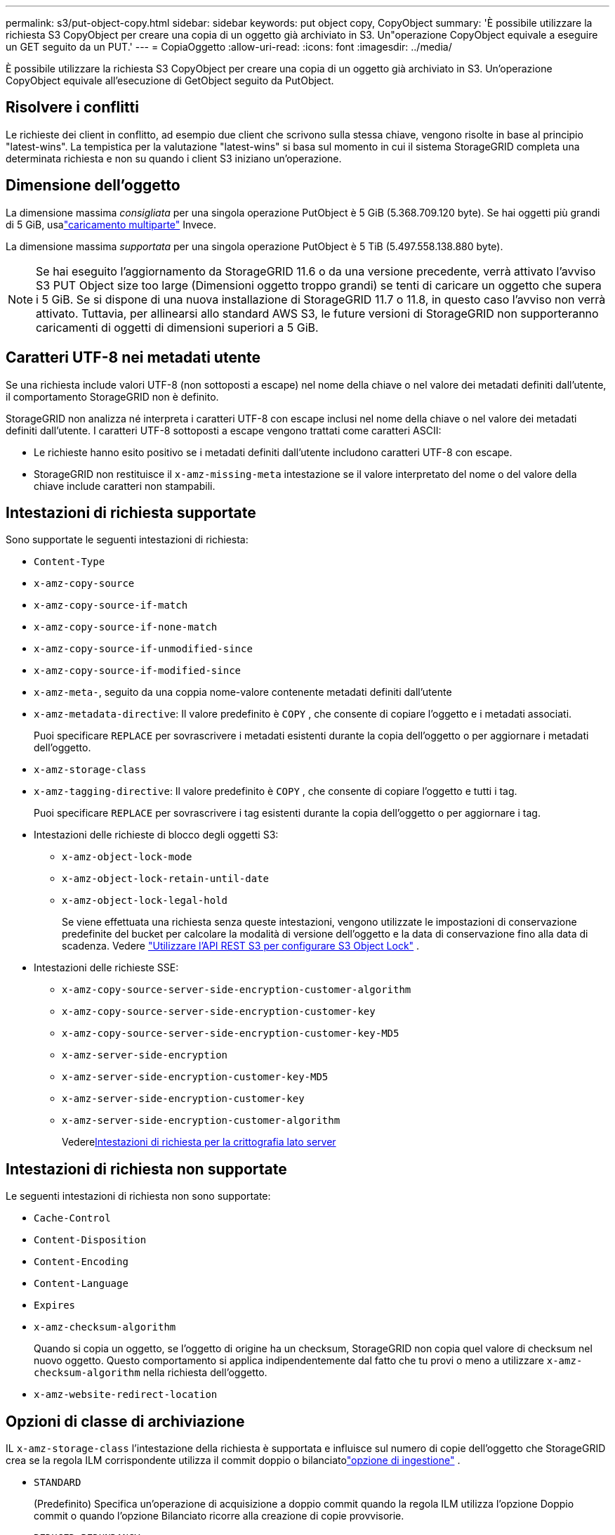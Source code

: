 ---
permalink: s3/put-object-copy.html 
sidebar: sidebar 
keywords: put object copy, CopyObject 
summary: 'È possibile utilizzare la richiesta S3 CopyObject per creare una copia di un oggetto già archiviato in S3.  Un"operazione CopyObject equivale a eseguire un GET seguito da un PUT.' 
---
= CopiaOggetto
:allow-uri-read: 
:icons: font
:imagesdir: ../media/


[role="lead"]
È possibile utilizzare la richiesta S3 CopyObject per creare una copia di un oggetto già archiviato in S3.  Un'operazione CopyObject equivale all'esecuzione di GetObject seguito da PutObject.



== Risolvere i conflitti

Le richieste dei client in conflitto, ad esempio due client che scrivono sulla stessa chiave, vengono risolte in base al principio "latest-wins".  La tempistica per la valutazione "latest-wins" si basa sul momento in cui il sistema StorageGRID completa una determinata richiesta e non su quando i client S3 iniziano un'operazione.



== Dimensione dell'oggetto

La dimensione massima _consigliata_ per una singola operazione PutObject è 5 GiB (5.368.709.120 byte).  Se hai oggetti più grandi di 5 GiB, usalink:operations-for-multipart-uploads.html["caricamento multiparte"] Invece.

La dimensione massima _supportata_ per una singola operazione PutObject è 5 TiB (5.497.558.138.880 byte).


NOTE: Se hai eseguito l'aggiornamento da StorageGRID 11.6 o da una versione precedente, verrà attivato l'avviso S3 PUT Object size too large (Dimensioni oggetto troppo grandi) se tenti di caricare un oggetto che supera i 5 GiB.  Se si dispone di una nuova installazione di StorageGRID 11.7 o 11.8, in questo caso l'avviso non verrà attivato.  Tuttavia, per allinearsi allo standard AWS S3, le future versioni di StorageGRID non supporteranno caricamenti di oggetti di dimensioni superiori a 5 GiB.



== Caratteri UTF-8 nei metadati utente

Se una richiesta include valori UTF-8 (non sottoposti a escape) nel nome della chiave o nel valore dei metadati definiti dall'utente, il comportamento StorageGRID non è definito.

StorageGRID non analizza né interpreta i caratteri UTF-8 con escape inclusi nel nome della chiave o nel valore dei metadati definiti dall'utente.  I caratteri UTF-8 sottoposti a escape vengono trattati come caratteri ASCII:

* Le richieste hanno esito positivo se i metadati definiti dall'utente includono caratteri UTF-8 con escape.
* StorageGRID non restituisce il `x-amz-missing-meta` intestazione se il valore interpretato del nome o del valore della chiave include caratteri non stampabili.




== Intestazioni di richiesta supportate

Sono supportate le seguenti intestazioni di richiesta:

* `Content-Type`
* `x-amz-copy-source`
* `x-amz-copy-source-if-match`
* `x-amz-copy-source-if-none-match`
* `x-amz-copy-source-if-unmodified-since`
* `x-amz-copy-source-if-modified-since`
* `x-amz-meta-`, seguito da una coppia nome-valore contenente metadati definiti dall'utente
* `x-amz-metadata-directive`: Il valore predefinito è `COPY` , che consente di copiare l'oggetto e i metadati associati.
+
Puoi specificare `REPLACE` per sovrascrivere i metadati esistenti durante la copia dell'oggetto o per aggiornare i metadati dell'oggetto.

* `x-amz-storage-class`
* `x-amz-tagging-directive`: Il valore predefinito è `COPY` , che consente di copiare l'oggetto e tutti i tag.
+
Puoi specificare `REPLACE` per sovrascrivere i tag esistenti durante la copia dell'oggetto o per aggiornare i tag.

* Intestazioni delle richieste di blocco degli oggetti S3:
+
** `x-amz-object-lock-mode`
** `x-amz-object-lock-retain-until-date`
** `x-amz-object-lock-legal-hold`
+
Se viene effettuata una richiesta senza queste intestazioni, vengono utilizzate le impostazioni di conservazione predefinite del bucket per calcolare la modalità di versione dell'oggetto e la data di conservazione fino alla data di scadenza. Vedere link:use-s3-api-for-s3-object-lock.html["Utilizzare l'API REST S3 per configurare S3 Object Lock"] .



* Intestazioni delle richieste SSE:
+
** `x-amz-copy-source​-server-side​-encryption​-customer-algorithm`
** `x-amz-copy-source​-server-side-encryption-customer-key`
** `x-amz-copy-source​-server-side-encryption-customer-key-MD5`
** `x-amz-server-side-encryption`
** `x-amz-server-side-encryption-customer-key-MD5`
** `x-amz-server-side-encryption-customer-key`
** `x-amz-server-side-encryption-customer-algorithm`
+
Vedere<<Intestazioni di richiesta per la crittografia lato server>>







== Intestazioni di richiesta non supportate

Le seguenti intestazioni di richiesta non sono supportate:

* `Cache-Control`
* `Content-Disposition`
* `Content-Encoding`
* `Content-Language`
* `Expires`
* `x-amz-checksum-algorithm`
+
Quando si copia un oggetto, se l'oggetto di origine ha un checksum, StorageGRID non copia quel valore di checksum nel nuovo oggetto.  Questo comportamento si applica indipendentemente dal fatto che tu provi o meno a utilizzare `x-amz-checksum-algorithm` nella richiesta dell'oggetto.

* `x-amz-website-redirect-location`




== Opzioni di classe di archiviazione

IL `x-amz-storage-class` l'intestazione della richiesta è supportata e influisce sul numero di copie dell'oggetto che StorageGRID crea se la regola ILM corrispondente utilizza il commit doppio o bilanciatolink:../ilm/data-protection-options-for-ingest.html["opzione di ingestione"] .

* `STANDARD`
+
(Predefinito) Specifica un'operazione di acquisizione a doppio commit quando la regola ILM utilizza l'opzione Doppio commit o quando l'opzione Bilanciato ricorre alla creazione di copie provvisorie.

* `REDUCED_REDUNDANCY`
+
Specifica un'operazione di acquisizione con commit singolo quando la regola ILM utilizza l'opzione Dual commit o quando l'opzione Balanced ricorre alla creazione di copie provvisorie.

+

NOTE: Se si sta inserendo un oggetto in un bucket con S3 Object Lock abilitato, `REDUCED_REDUNDANCY` l'opzione viene ignorata.  Se si sta ingerendo un oggetto in un bucket conforme legacy, `REDUCED_REDUNDANCY` l'opzione restituisce un errore.  StorageGRID eseguirà sempre un inserimento a doppio commit per garantire che i requisiti di conformità siano soddisfatti.





== Utilizzo di x-amz-copy-source in CopyObject

Se il bucket di origine e la chiave, specificati in `x-amz-copy-source` intestazione, sono diversi dal bucket di destinazione e dalla chiave, una copia dei dati dell'oggetto sorgente viene scritta nella destinazione.

Se la sorgente e la destinazione corrispondono, e il `x-amz-metadata-directive` l'intestazione è specificata come `REPLACE` , i metadati dell'oggetto vengono aggiornati con i valori dei metadati forniti nella richiesta.  In questo caso, StorageGRID non reingerisce l'oggetto.  Ciò ha due importanti conseguenze:

* Non è possibile utilizzare CopyObject per crittografare un oggetto esistente sul posto o per modificare la crittografia di un oggetto esistente sul posto.  Se fornisci il `x-amz-server-side-encryption` intestazione o il `x-amz-server-side-encryption-customer-algorithm` intestazione, StorageGRID rifiuta la richiesta e restituisce `XNotImplemented` .
* L'opzione per il comportamento di acquisizione specificata nella regola ILM corrispondente non viene utilizzata.  Tutte le modifiche al posizionamento degli oggetti attivate dall'aggiornamento vengono apportate quando ILM viene rivalutato dai normali processi ILM in background.
+
Ciò significa che se la regola ILM utilizza l'opzione Rigorosa per il comportamento di acquisizione, non viene intrapresa alcuna azione se non è possibile effettuare i posizionamenti degli oggetti richiesti (ad esempio perché una posizione appena richiesta non è disponibile).  L'oggetto aggiornato mantiene la sua posizione attuale finché non sarà possibile il posizionamento richiesto.





== Intestazioni di richiesta per la crittografia lato server

Se tulink:using-server-side-encryption.html["utilizzare la crittografia lato server"] , le intestazioni di richiesta fornite dipendono dal fatto che l'oggetto di origine sia crittografato e dal fatto che si intenda crittografare l'oggetto di destinazione.

* Se l'oggetto sorgente è crittografato utilizzando una chiave fornita dal cliente (SSE-C), è necessario includere le tre intestazioni seguenti nella richiesta CopyObject, in modo che l'oggetto possa essere decrittografato e quindi copiato:
+
** `x-amz-copy-source​-server-side​-encryption​-customer-algorithm`: Specificare `AES256` .
** `x-amz-copy-source​-server-side-encryption-customer-key`: Specifica la chiave di crittografia fornita al momento della creazione dell'oggetto sorgente.
** `x-amz-copy-source​-server-side-encryption-customer-key-MD5`: Specifica il digest MD5 fornito quando hai creato l'oggetto sorgente.


* Se desideri crittografare l'oggetto di destinazione (la copia) con una chiave univoca che fornisci e gestisci, includi le seguenti tre intestazioni:
+
** `x-amz-server-side-encryption-customer-algorithm`: Specificare `AES256` .
** `x-amz-server-side-encryption-customer-key`: Specificare una nuova chiave di crittografia per l'oggetto di destinazione.
** `x-amz-server-side-encryption-customer-key-MD5`: Specificare il digest MD5 della nuova chiave di crittografia.


+

CAUTION: Le chiavi di crittografia fornite non vengono mai memorizzate.  Se si perde una chiave di crittografia, si perde anche l'oggetto corrispondente.  Prima di utilizzare le chiavi fornite dal cliente per proteggere i dati degli oggetti, rivedere le considerazioni perlink:using-server-side-encryption.html["utilizzando la crittografia lato server"] .

* Se si desidera crittografare l'oggetto di destinazione (la copia) con una chiave univoca gestita da StorageGRID (SSE), includere questa intestazione nella richiesta CopyObject:
+
** `x-amz-server-side-encryption`
+

NOTE: IL `server-side-encryption` il valore dell'oggetto non può essere aggiornato.  Invece, fai una copia con un nuovo `server-side-encryption` valore utilizzando `x-amz-metadata-directive` : `REPLACE` .







== Controllo delle versioni

Se il bucket di origine è sottoposto a versioning, è possibile utilizzare `x-amz-copy-source` intestazione per copiare l'ultima versione di un oggetto.  Per copiare una versione specifica di un oggetto, è necessario specificare esplicitamente la versione da copiare utilizzando `versionId` sottorisorsa.  Se il bucket di destinazione è sottoposto a versioning, la versione generata viene restituita nel `x-amz-version-id` intestazione di risposta.  Se il controllo delle versioni è sospeso per il bucket di destinazione, allora `x-amz-version-id` restituisce un valore "null".

